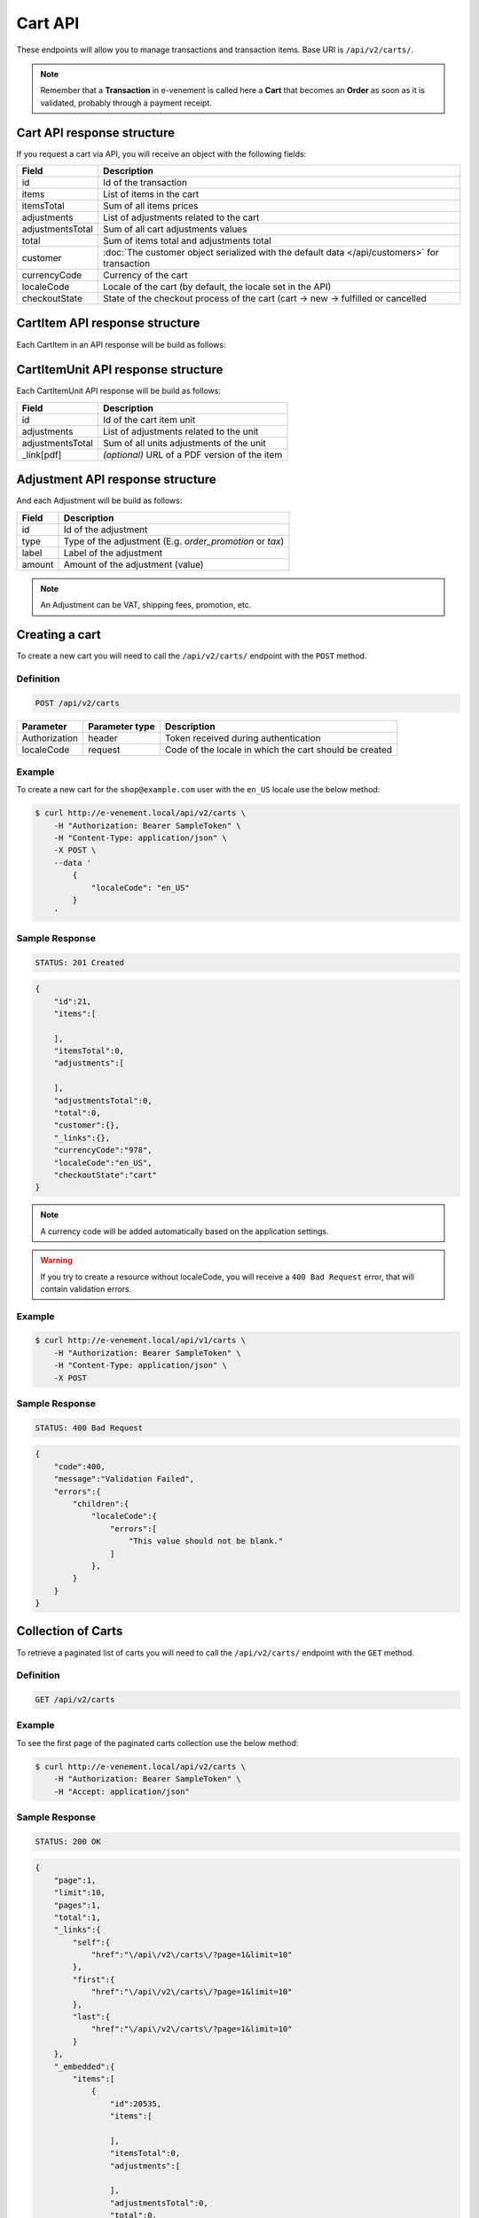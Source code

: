 Cart API
================

These endpoints will allow you to manage transactions and transaction items. Base URI is ``/api/v2/carts/``.

.. note::

    Remember that a **Transaction** in e-venement is called here a **Cart** that becomes an **Order** as soon
    as it is validated, probably through a payment receipt.

Cart API response structure
----------------------------

If you request a cart via API, you will receive an object with the following fields:

+-------------------+----------------------------------------------------------------------------------------------+
| Field             | Description                                                                                  |
+===================+==============================================================================================+
| id                | Id of the transaction                                                                        |
+-------------------+----------------------------------------------------------------------------------------------+
| items             | List of items in the cart                                                                    |
+-------------------+----------------------------------------------------------------------------------------------+
| itemsTotal        | Sum of all items prices                                                                      |
+-------------------+----------------------------------------------------------------------------------------------+
| adjustments       | List of adjustments related to the cart                                                      |
+-------------------+----------------------------------------------------------------------------------------------+
| adjustmentsTotal  | Sum of all cart adjustments values                                                           |
+-------------------+----------------------------------------------------------------------------------------------+
| total             | Sum of items total and adjustments total                                                     |
+-------------------+----------------------------------------------------------------------------------------------+
| customer          | :doc:`The customer object serialized with the default data </api/customers>` for transaction |
+-------------------+----------------------------------------------------------------------------------------------+
| currencyCode      | Currency of the cart                                                                         |
+-------------------+----------------------------------------------------------------------------------------------+
| localeCode        | Locale of the cart (by default, the locale set in the API)                                   |
+-------------------+----------------------------------------------------------------------------------------------+
| checkoutState     | State of the checkout process of the cart (cart -> new -> fulfilled or cancelled             |
+-------------------+----------------------------------------------------------------------------------------------+

CartItem API response structure
-------------------------------

Each CartItem in an API response will be build as follows:

+-------------------+--------------------------------------------------------------------------------------------+
| Field             | Description                                                                                |
+===================+============================================================================================+
| id                | Id of the cart item                                                                        |
+-------------------+--------------------------------------------------------------------------------------------+
| type              | Type of item (can be ticket, product or pass)                                              |
+-------------------+--------------------------------------------------------------------------------------------+
| quantity          | Quantity of item units                                                                     |
+-------------------+--------------------------------------------------------------------------------------------+
| declination       | Item family declination                                                                    |
+-------------------+--------------------------------------------------------------------------------------------+
| unitPrice         | Price of each item unit                                                                    |
+-------------------+--------------------------------------------------------------------------------------------+
| total             | Sum of units total and adjustments total of that cart item                                 |
+-------------------+--------------------------------------------------------------------------------------------+
| vat               | The VAT specific value of this item                                                        |
+-------------------+--------------------------------------------------------------------------------------------+
| units             | A collection of units related to the cart item                                             |
+-------------------+--------------------------------------------------------------------------------------------+
| unitsTotal        | Sum of all unit prices of the cart item                                                          |
+-------------------+--------------------------------------------------------------------------------------------+
| adjustments       | List of adjustments related to the cart item                                               |
+-------------------+--------------------------------------------------------------------------------------------+
| adjustmentsTotal  | Sum of all item adjustments related to that cart item                                      |
+-------------------+--------------------------------------------------------------------------------------------+
| _link[product]    | Relative link to product                                                                   |
+-------------------+--------------------------------------------------------------------------------------------+
| _link[order]      | Relative link to order                                                                     |
+-------------------+--------------------------------------------------------------------------------------------+

CartItemUnit API response structure
-----------------------------------

Each CartItemUnit API response will be build as follows:

+-------------------+-----------------------------------------------+
| Field             | Description                                   |
+===================+===============================================+
| id                | Id of the cart item unit                      |
+-------------------+-----------------------------------------------+
| adjustments       | List of adjustments related to the unit       |
+-------------------+-----------------------------------------------+
| adjustmentsTotal  | Sum of all units adjustments of the unit      |
+-------------------+-----------------------------------------------+
| _link[pdf]        | *(optional)* URL of a PDF version of the item |
+-------------------+-----------------------------------------------+


Adjustment API response structure
---------------------------------

And each Adjustment will be build as follows:

+--------+----------------------------------------------------------+
| Field  | Description                                              |
+========+==========================================================+
| id     | Id of the adjustment                                     |
+--------+----------------------------------------------------------+
| type   | Type of the adjustment (E.g. *order_promotion* or *tax*) |
+--------+----------------------------------------------------------+
| label  | Label of the adjustment                                  |
+--------+----------------------------------------------------------+
| amount | Amount of the adjustment (value)                         |
+--------+----------------------------------------------------------+

.. note::

    An Adjustment can be VAT, shipping fees, promotion, etc.
    
Creating a cart
-----------------------

To create a new cart you will need to call the ``/api/v2/carts/`` endpoint with the ``POST`` method.

Definition
^^^^^^^^^^

.. code-block:: text

    POST /api/v2/carts

+---------------+----------------+----------------------------------------------------------+
| Parameter     | Parameter type | Description                                              |
+===============+================+==========================================================+
| Authorization | header         | Token received during authentication                     |
+---------------+----------------+----------------------------------------------------------+
| localeCode    | request        | Code of the locale in which the cart should be created   |
+---------------+----------------+----------------------------------------------------------+

Example
^^^^^^^

To create a new cart for the ``shop@example.com`` user with the ``en_US`` locale use the below method:

.. code-block:: bash

    $ curl http://e-venement.local/api/v2/carts \
        -H "Authorization: Bearer SampleToken" \
        -H "Content-Type: application/json" \
        -X POST \
        --data '
            {
                "localeCode": "en_US"
            }
        '

Sample Response
^^^^^^^^^^^^^^^^^^

.. code-block:: text

    STATUS: 201 Created

.. code-block:: json

    {
        "id":21,
        "items":[

        ],
        "itemsTotal":0,
        "adjustments":[

        ],
        "adjustmentsTotal":0,
        "total":0,
        "customer":{},
        "_links":{},
        "currencyCode":"978",
        "localeCode":"en_US",
        "checkoutState":"cart"
    }

.. note::

    A currency code will be added automatically based on the application settings.

.. warning::

    If you try to create a resource without localeCode, you will receive a ``400 Bad Request`` error, that will contain validation errors.

Example
^^^^^^^

.. code-block:: bash

    $ curl http://e-venement.local/api/v1/carts \
        -H "Authorization: Bearer SampleToken" \
        -H "Content-Type: application/json" \
        -X POST

Sample Response
^^^^^^^^^^^^^^^^^^

.. code-block:: text

    STATUS: 400 Bad Request

.. code-block:: json

    {
        "code":400,
        "message":"Validation Failed",
        "errors":{
            "children":{
                "localeCode":{
                    "errors":[
                        "This value should not be blank."
                    ]
                },
            }
        }
    }

Collection of Carts
-------------------

To retrieve a paginated list of carts you will need to call the ``/api/v2/carts/`` endpoint with the ``GET`` method.

Definition
^^^^^^^^^^

.. code-block:: text

    GET /api/v2/carts

+---------------+----------------+------------------------------------------------------------------+
| Parameter     | Parameter type | Description                                                      |
+===============+================+==================================================================+
| Authorization | header         | Token received during authentication                             |
+---------------+----------------+------------------------------------------------------------------+
| page          | query          | *(optional)* Number of the page, by default = 1                  |
+---------------+----------------+------------------------------------------------------------------+
| paginate      | query          | *(optional)* Number of carts displayed per page, by default = 10, max = 100 |
+---------------+----------------+------------------------------------------------------------------+

Example
^^^^^^^

To see the first page of the paginated carts collection use the below method:

.. code-block:: bash

    $ curl http://e-venement.local/api/v2/carts \
        -H "Authorization: Bearer SampleToken" \
        -H "Accept: application/json"

Sample Response
^^^^^^^^^^^^^^^^^^

.. code-block:: text

    STATUS: 200 OK

.. code-block:: json

    {
        "page":1,
        "limit":10,
        "pages":1,
        "total":1,
        "_links":{
            "self":{
                "href":"\/api\/v2\/carts\/?page=1&limit=10"
            },
            "first":{
                "href":"\/api\/v2\/carts\/?page=1&limit=10"
            },
            "last":{
                "href":"\/api\/v2\/carts\/?page=1&limit=10"
            }
        },
        "_embedded":{
            "items":[
                {
                    "id":20535,
                    "items":[

                    ],
                    "itemsTotal":0,
                    "adjustments":[

                    ],
                    "adjustmentsTotal":0,
                    "total":0,
                    "customer":{
                        "id":1,
                        "email":"georges@example.com",
                        "firstName":"Georges",
                        "lastName":"MARTIN",
                        "_links":{
                            "self":{
                                "href":"\/api\/v2\/customers\/1"
                            }
                        }
                    },
                    "currencyCode":"978",
                    "localeCode":"en_US",
                    "checkoutState":"cart"
                }
            ]
        }
    }

Getting a Single Cart
---------------------

To retrieve details of the cart you will need to call the ``/api/v2/carts/{id}`` endpoint with ``GET`` method.

Definition
^^^^^^^^^^

.. code-block:: text

    GET /api/v2/carts/{id}

+---------------+----------------+--------------------------------------+
| Parameter     | Parameter type | Description                          |
+===============+================+======================================+
| Authorization | header         | Token received during authentication |
+---------------+----------------+--------------------------------------+
| id            | url attribute  | Id of the requested cart             |
+---------------+----------------+--------------------------------------+

Example
^^^^^^^

To see details of the cart with ``id = 21`` use the below method:

.. code-block:: bash

    $ curl http://e-venement.local/api/v2/carts/21 \
        -H "Authorization: Bearer SampleToken" \
        -H "Accept: application/json"

.. note::

    The *21* value was taken from the previous create response. Your value can be different.
    Check in the list of all carts if you are not sure which id should be used.

Sample Response
^^^^^^^^^^^^^^^^^^

.. code-block:: text

    STATUS: 200 OK

.. code-block:: json

    {
        "id":21,
        "items":[

        ],
        "itemsTotal":0,
        "adjustments":[

        ],
        "adjustmentsTotal":0,
        "total":0,
        "customer":{
            "id":1,
            "email":"georges@example.com",
            "firstName":"Georges",
            "lastName":"MARTIN",
            "_links":{
                "self":{
                    "href":"\/api\/v2\/customers\/1"
                }
            }
        },
        "currencyCode":"978",
        "localeCode":"en_US",
        "checkoutState":"cart"
    }

Deleting a Cart
---------------

A cart cannot be deleted. It simply has to be abandonned if needed.

Creating a Cart Item
--------------------

To add a new cart item to an existing cart you will need to call the ``/api/v2/carts/{cartId}/items/`` endpoint with ``POST`` method.

Definition
^^^^^^^^^^

.. code-block:: text

    POST /api/v2/carts/{cartId}/items

+---------------+----------------+----------------------------------------------------------------+
| Parameter     | Parameter type | Description                                                    |
+===============+================+================================================================+
| Authorization | header         | Token received during authentication                           |
+---------------+----------------+----------------------------------------------------------------+
| cartId        | url attribute  | Id of the requested cart                                       |
+---------------+----------------+----------------------------------------------------------------+
| declinationId | request        | Code of the item you want to add to the cart                   |
+---------------+----------------+----------------------------------------------------------------+
| type          | request        | Type of item to add (can be ticket, product or pass)           |
+---------------+----------------+----------------------------------------------------------------+
| quantity      | request        | Amount of variants you want to add to the cart (cannot be < 1) |
+---------------+----------------+----------------------------------------------------------------+
| priceId       | request        | Price aimed for the item                                       |
+---------------+----------------+----------------------------------------------------------------+
| numerotations | request        | An array of specific items of the requested declinations (optional) |
+---------------+----------------+----------------------------------------------------------------+

Example
^^^^^^^

To add a new item of a product to the cart with id = 21 (assuming, that we didn't remove it in the
previous example) use the below method:

.. code-block:: bash

    $ curl http://e-venement.local/api/v2/carts/21/items \
        -H "Authorization: Bearer SampleToken" \
        -H "Content-Type: application/json" \
        -X POST \
        --data '
            {
                "type": "ticket",
                "declinationId: 52,
                "quantity": 1,
                "priceId": 3
            }
        '

Sample Response
^^^^^^^^^^^^^^^^^^

.. code-block:: text

    STATUS: 201 Created

.. code-block:: json

    {
        "id":57,
        "type": "ticket",
        "quantity":1,
        "unitAmount":250,
        "total":250,
        "units":[
            {
                "id":165,
                "adjustments":[

                ],
                "adjustmentsTotal":0,
                "link":{
                    "pdf":"/api/v2/carts/57/item/165/pdf"
                }
            }
        ],
        "unitsTotal":250,
        "adjustments":[

        ],
        "adjustmentsTotal":0,
        "declination":{
            "id": 52,
            "code": "3156844564",
            "position":2,
            "translations":{
                "en_US":{
                    "id":331,
                    "name":"Medium Mug"
                }
            },
        },
        "_links":{
            "order":{
                "href":"\/api\/v2\/carts\/21"
            },
            "declination":{
                "href":"\/api\/v2\/products\52"
            },
            "product":{
                "href":"\/api\/v2\/products\58"
            },
        }
    }
.. tip::

Updating a Cart Item
--------------------

To change the quantity of a cart item you will need to call the ``/api/v1/carts/{cartId}/items/{cartItemId}`` endpoint with the ``POST``  method.

Definition
^^^^^^^^^^

.. code-block:: text

    POST /api/v1/carts/{cartId}/items/{cartItemId}

+---------------+----------------+--------------------------------------------------------------+
| Parameter     | Parameter type | Description                                                  |
+===============+================+==============================================================+
| Authorization | header         | Token received during authentication                         |
+---------------+----------------+--------------------------------------------------------------+
| cartId        | url attribute  | Id of the requested cart                                     |
+---------------+----------------+--------------------------------------------------------------+
| declinationId | url attribute  | Id of the requested declination                              |
+---------------+----------------+--------------------------------------------------------------+
| quantity      | request        | Amount of items you want to have in the cart (cannot be < 1) |
+---------------+----------------+--------------------------------------------------------------+
| numerotations | request        | An array of specific items of the requested declinations (optional) |
+---------------+----------------+--------------------------------------------------------------+

Example
^^^^^^^

To change the quantity of the cart item with ``id = 57`` in the cart of ``id = 21`` to 3 use the below method:


.. code-block:: bash

    $ curl http://e-venement.local/api/v2/carts/21/items/57 \
        -H "Authorization: Bearer SampleToken" \
        -H "Content-Type: application/json" \
        -X POST \
        --data '{"quantity": 3}'

.. tip::

    If you are not sure where does the value **57** come from, check the previous response, and look for the cart item id.


Sample Response
^^^^^^^^^^^^^^^^^^

.. code-block:: text

    STATUS: 204 No Content

Now we can check how does the cart look like after changing the quantity of a cart item.

.. code-block:: bash

    $ curl http://e-venement.local/api/v2/carts/21 \
        -H "Authorization: Bearer SampleToken" \
        -H "Accept: application/json"

Sample Response
^^^^^^^^^^^^^^^^^^

.. code-block:: text

    STATUS: 200 OK

.. code-block:: json

    {
        "id":21,
        "items":[
            {
                "id":57,
                "type": "ticket",
                "quantity":3,
                "unitAmount":250,
                "total":750,
                "units":[
                    {
                        "id":165,
                        "adjustments":[

                        ],
                        "adjustmentsTotal":0,
                        "pdf":"/api/v2/carts/57/item/165/pdf"
                    },
                    {
                        "id":166,
                        "adjustments":[

                        ],
                        "adjustmentsTotal":0,
                        "pdf":"/api/v2/carts/57/item/166/pdf"
                    },
                    {
                        "id":167,
                        "adjustments":[

                        ],
                        "adjustmentsTotal":0,
                        "pdf":"/api/v2/carts/57/item/167/pdf"
                    }
                ],
                "unitsTotal":750,
                "adjustments":[

                ],
                "adjustmentsTotal":0,
                "declination":{
                    "id":331,
                    "code":"MEDIUM_MUG_CUP",
                    "optionValues":[
                        {
                            "code":"mug_type_medium",
                            "translations":{
                                "en_US":{
                                    "id":1,
                                    "value":"Medium mug"
                                }
                            }
                        }
                    ],
                    "position":2,
                    "translations":{
                        "en_US":{
                            "id":331,
                            "name":"Medium Mug"
                        }
                    },
                    "tracked":false
                },
                "_links":{
                    "order":{
                        "href":"\/api\/v1\/orders\/21"
                    },
                    "product":{
                        "href":"\/api\/v1\/products\/07f2044a-855d-3c56-9274-b5167c2d5809"
                    },
                    "variant":{
                        "href":"\/api\/v1\/products\/07f2044a-855d-3c56-9274-b5167c2d5809\/variants\/MEDIUM_MUG_CUP"
                    }
                }
            }
        ],
        "itemsTotal":750,
        "adjustments":[
            {
                "id":181,
                "type":"shipping",
                "label":"UPS",
                "amount":157
            }
        ],
        "adjustmentsTotal":157,
        "total":907,
        "customer":{
            "id":1,
            "email":"shop@example.com",
            "firstName":"John",
            "lastName":"Doe",
            "user":{
                "id":1,
                "username":"shop@example.com",
                "usernameCanonical":"shop@example.com"
            },
            "_links":{
                "self":{
                    "href":"\/api\/v1\/customers\/1"
                }
            }
        },
        "currencyCode":"USD",
        "localeCode":"en_US",
        "checkoutState":"cart"
    }

.. tip::

    In this response you can see that promotion and shipping have been taken into account to calculate the appropriate price.

Deleting a Cart Item
--------------------

To delete a cart item from a cart you will need to call the ``/api/v2/carts/{cartId}/items/{cartItemId}`` endpoint with the ``DELETE`` method.

Definition
^^^^^^^^^^

To delete the cart item with ``id = 58`` from the cart with ``id = 21`` use the below method:

.. code-block:: text

    DELETE /api/v2/carts/{cartId}/items/{cartItemId}

+---------------+----------------+--------------------------------------+
| Parameter     | Parameter type | Description                          |
+===============+================+======================================+
| Authorization | header         | Token received during authentication |
+---------------+----------------+--------------------------------------+
| cartId        | url attribute  | Id of the requested cart             |
+---------------+----------------+--------------------------------------+
| cartItemId    | url attribute  | Id of the requested cart item        |
+---------------+----------------+--------------------------------------+

Example
^^^^^^^

.. code-block:: bash

    $ curl http://e-venement.local/api/v2/items/58 \
        -H "Authorization: Bearer SampleToken" \
        -H "Accept: application/json" \
        -X DELETE

Sample Response
^^^^^^^^^^^^^^^^^^

.. code-block:: text

    STATUS: 204 No Content
